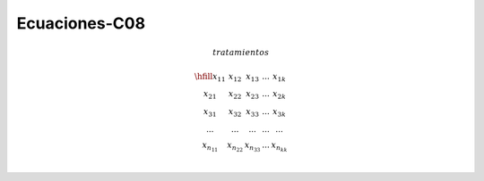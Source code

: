 Ecuaciones-C08
==============

.. math::

   tratamientos

   \begin{matrix}
   \hfill
   x_{11} & x_{12} & x_{13} & ... & x_{1k} \\
   x_{21} & x_{22} & x_{23} & ... & x_{2k} \\
   x_{31} & x_{32} & x_{33} & ... & x_{3k} \\
   ...    & ...    & ...    & ... & ... \\
   x_{n_11} & x_{n_22} & x_{n_33} & ... & x_{n_kk} \\
   \end{matrix}

